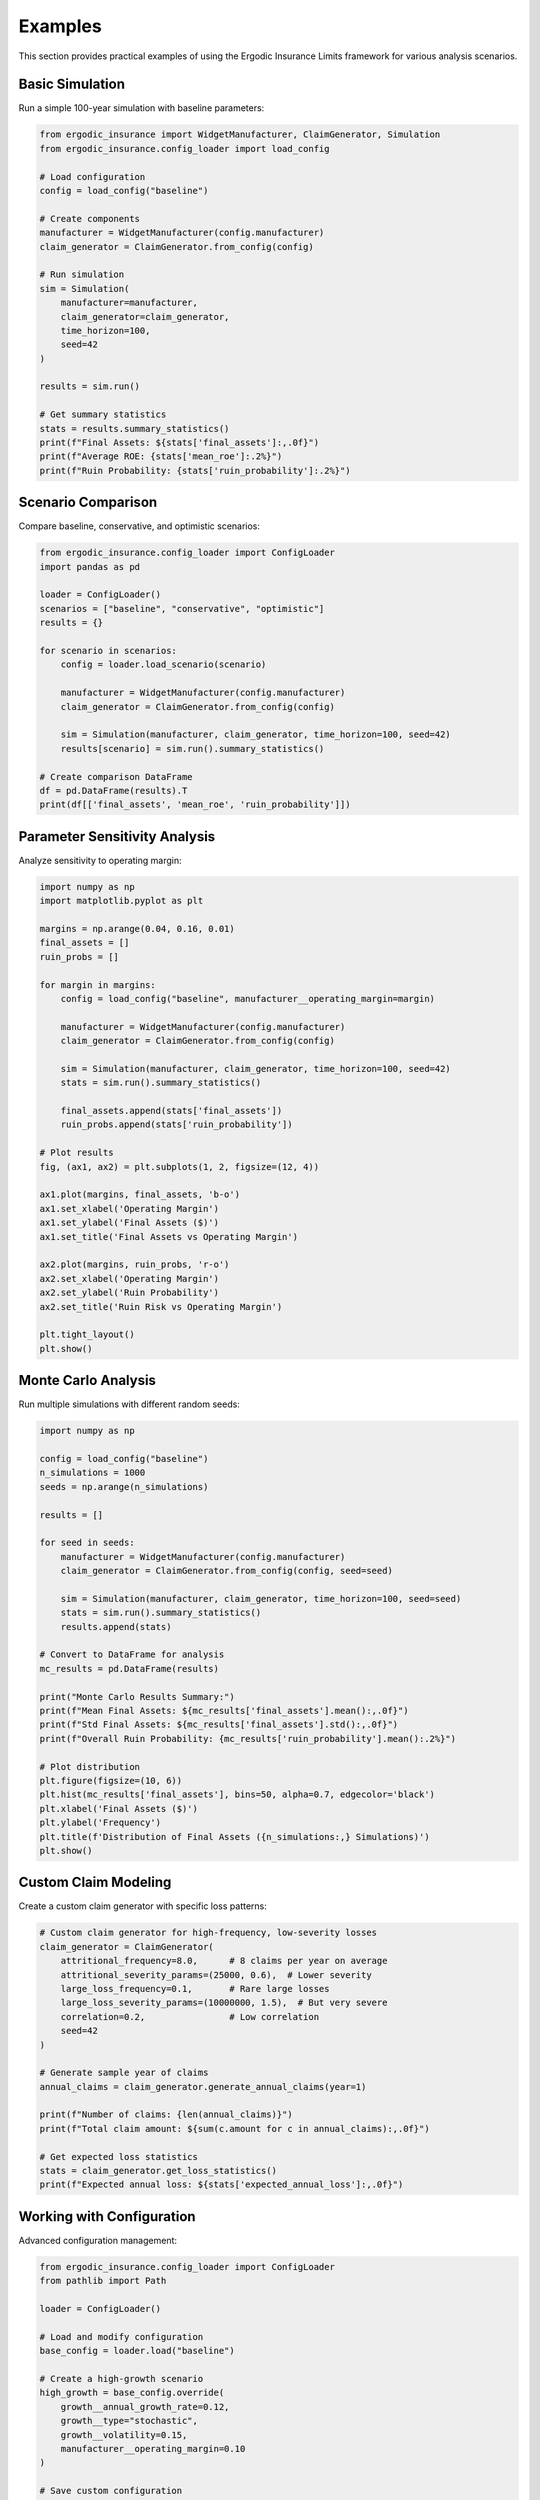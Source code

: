 Examples
========

This section provides practical examples of using the Ergodic Insurance Limits framework
for various analysis scenarios.

Basic Simulation
----------------

Run a simple 100-year simulation with baseline parameters:

.. code-block:: python

    from ergodic_insurance import WidgetManufacturer, ClaimGenerator, Simulation
    from ergodic_insurance.config_loader import load_config
    
    # Load configuration
    config = load_config("baseline")
    
    # Create components
    manufacturer = WidgetManufacturer(config.manufacturer)
    claim_generator = ClaimGenerator.from_config(config)
    
    # Run simulation
    sim = Simulation(
        manufacturer=manufacturer,
        claim_generator=claim_generator,
        time_horizon=100,
        seed=42
    )
    
    results = sim.run()
    
    # Get summary statistics
    stats = results.summary_statistics()
    print(f"Final Assets: ${stats['final_assets']:,.0f}")
    print(f"Average ROE: {stats['mean_roe']:.2%}")
    print(f"Ruin Probability: {stats['ruin_probability']:.2%}")

Scenario Comparison
-------------------

Compare baseline, conservative, and optimistic scenarios:

.. code-block:: python

    from ergodic_insurance.config_loader import ConfigLoader
    import pandas as pd
    
    loader = ConfigLoader()
    scenarios = ["baseline", "conservative", "optimistic"]
    results = {}
    
    for scenario in scenarios:
        config = loader.load_scenario(scenario)
        
        manufacturer = WidgetManufacturer(config.manufacturer)
        claim_generator = ClaimGenerator.from_config(config)
        
        sim = Simulation(manufacturer, claim_generator, time_horizon=100, seed=42)
        results[scenario] = sim.run().summary_statistics()
    
    # Create comparison DataFrame
    df = pd.DataFrame(results).T
    print(df[['final_assets', 'mean_roe', 'ruin_probability']])

Parameter Sensitivity Analysis
------------------------------

Analyze sensitivity to operating margin:

.. code-block:: python

    import numpy as np
    import matplotlib.pyplot as plt
    
    margins = np.arange(0.04, 0.16, 0.01)
    final_assets = []
    ruin_probs = []
    
    for margin in margins:
        config = load_config("baseline", manufacturer__operating_margin=margin)
        
        manufacturer = WidgetManufacturer(config.manufacturer)
        claim_generator = ClaimGenerator.from_config(config)
        
        sim = Simulation(manufacturer, claim_generator, time_horizon=100, seed=42)
        stats = sim.run().summary_statistics()
        
        final_assets.append(stats['final_assets'])
        ruin_probs.append(stats['ruin_probability'])
    
    # Plot results
    fig, (ax1, ax2) = plt.subplots(1, 2, figsize=(12, 4))
    
    ax1.plot(margins, final_assets, 'b-o')
    ax1.set_xlabel('Operating Margin')
    ax1.set_ylabel('Final Assets ($)')
    ax1.set_title('Final Assets vs Operating Margin')
    
    ax2.plot(margins, ruin_probs, 'r-o') 
    ax2.set_xlabel('Operating Margin')
    ax2.set_ylabel('Ruin Probability')
    ax2.set_title('Ruin Risk vs Operating Margin')
    
    plt.tight_layout()
    plt.show()

Monte Carlo Analysis
--------------------

Run multiple simulations with different random seeds:

.. code-block:: python

    import numpy as np
    
    config = load_config("baseline")
    n_simulations = 1000
    seeds = np.arange(n_simulations)
    
    results = []
    
    for seed in seeds:
        manufacturer = WidgetManufacturer(config.manufacturer) 
        claim_generator = ClaimGenerator.from_config(config, seed=seed)
        
        sim = Simulation(manufacturer, claim_generator, time_horizon=100, seed=seed)
        stats = sim.run().summary_statistics()
        results.append(stats)
    
    # Convert to DataFrame for analysis
    mc_results = pd.DataFrame(results)
    
    print("Monte Carlo Results Summary:")
    print(f"Mean Final Assets: ${mc_results['final_assets'].mean():,.0f}")
    print(f"Std Final Assets: ${mc_results['final_assets'].std():,.0f}")
    print(f"Overall Ruin Probability: {mc_results['ruin_probability'].mean():.2%}")
    
    # Plot distribution
    plt.figure(figsize=(10, 6))
    plt.hist(mc_results['final_assets'], bins=50, alpha=0.7, edgecolor='black')
    plt.xlabel('Final Assets ($)')
    plt.ylabel('Frequency')
    plt.title(f'Distribution of Final Assets ({n_simulations:,} Simulations)')
    plt.show()

Custom Claim Modeling
----------------------

Create a custom claim generator with specific loss patterns:

.. code-block:: python

    # Custom claim generator for high-frequency, low-severity losses
    claim_generator = ClaimGenerator(
        attritional_frequency=8.0,      # 8 claims per year on average
        attritional_severity_params=(25000, 0.6),  # Lower severity
        large_loss_frequency=0.1,       # Rare large losses  
        large_loss_severity_params=(10000000, 1.5),  # But very severe
        correlation=0.2,                # Low correlation
        seed=42
    )
    
    # Generate sample year of claims
    annual_claims = claim_generator.generate_annual_claims(year=1)
    
    print(f"Number of claims: {len(annual_claims)}")
    print(f"Total claim amount: ${sum(c.amount for c in annual_claims):,.0f}")
    
    # Get expected loss statistics
    stats = claim_generator.get_loss_statistics()
    print(f"Expected annual loss: ${stats['expected_annual_loss']:,.0f}")

Working with Configuration
--------------------------

Advanced configuration management:

.. code-block:: python

    from ergodic_insurance.config_loader import ConfigLoader
    from pathlib import Path
    
    loader = ConfigLoader()
    
    # Load and modify configuration
    base_config = loader.load("baseline")
    
    # Create a high-growth scenario
    high_growth = base_config.override(
        growth__annual_growth_rate=0.12,
        growth__type="stochastic", 
        growth__volatility=0.15,
        manufacturer__operating_margin=0.10
    )
    
    # Save custom configuration
    output_path = Path("outputs/high_growth_config.yaml")
    high_growth.to_yaml(output_path)
    
    # Compare with baseline
    differences = loader.compare_configs(base_config, high_growth)
    for param, diff in differences.items():
        print(f"{param}: {diff['config1']} -> {diff['config2']}")

Performance Optimization
------------------------

For large-scale analysis, use these performance tips:

.. code-block:: python

    import time
    
    # Configure for performance  
    config = load_config(
        "baseline",
        simulation__time_resolution="annual",  # Use annual steps
        output__detailed_metrics=False,       # Reduce output detail
        logging__enabled=False                 # Disable logging
    )
    
    # Time a long simulation
    start_time = time.time()
    
    manufacturer = WidgetManufacturer(config.manufacturer)
    claim_generator = ClaimGenerator.from_config(config)
    
    # 1000-year simulation
    sim = Simulation(manufacturer, claim_generator, time_horizon=1000)
    results = sim.run()
    
    elapsed = time.time() - start_time
    print(f"1000-year simulation completed in {elapsed:.2f} seconds")
    
    # For even better performance, use run_to_dataframe()
    # which skips creating the full SimulationResults object
    df = sim.run_to_dataframe()

Interactive Analysis
--------------------

For interactive exploration, try the Jupyter notebooks:

* ``notebooks/00_setup_verification.ipynb`` - Installation verification
* ``notebooks/01_basic_manufacturer.ipynb`` - Core financial modeling
* ``notebooks/02_long_term_simulation.ipynb`` - Extended time horizon analysis  
* ``notebooks/03_growth_dynamics.ipynb`` - Growth rate sensitivity

These notebooks provide step-by-step walkthroughs with visualizations and
detailed explanations of the underlying theory.